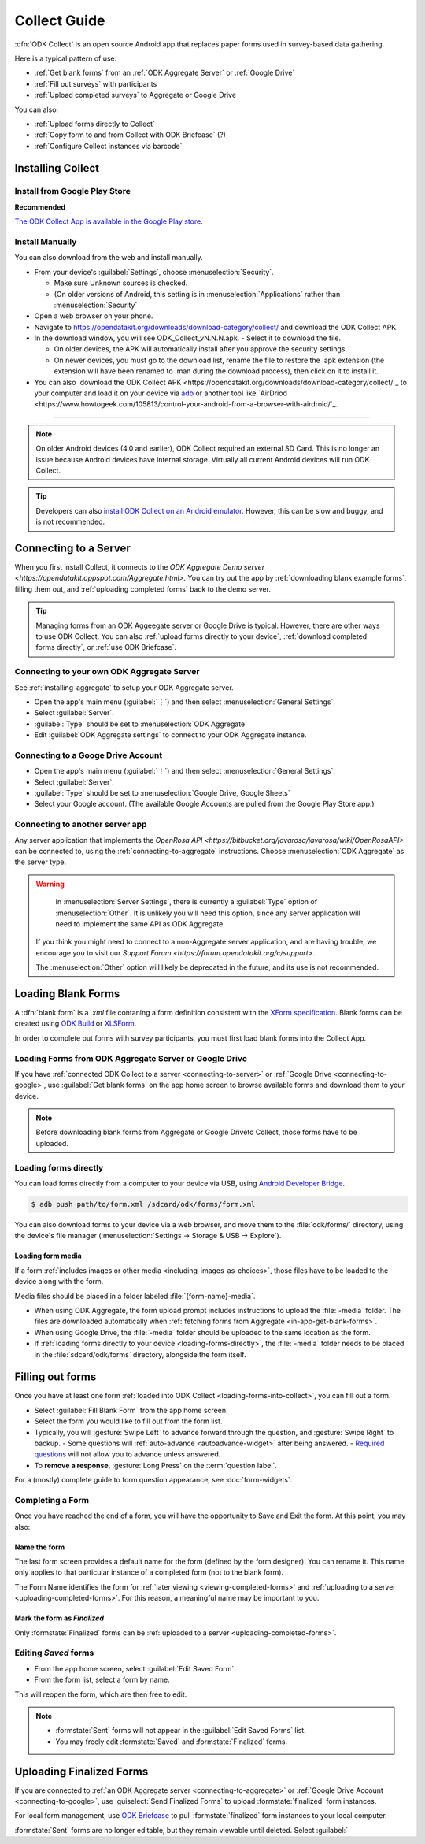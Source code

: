 ******************************
Collect Guide
******************************

:dfn:`ODK Collect` is an open source Android app that replaces paper forms used in survey-based data gathering. 

Here is a typical pattern of use:

- :ref:`Get blank forms` from an :ref:`ODK Aggregate Server` or :ref:`Google Drive`
- :ref:`Fill out surveys` with participants
- :ref:`Upload completed surveys` to Aggregate or Google Drive

You can also:

- :ref:`Upload forms directly to Collect`
- :ref:`Copy form to and from Collect with ODK Briefcase` (?)
- :ref:`Configure Collect instances via barcode`  

.. _installing-collect:

Installing Collect
====================

.. _install-collect-from-google-play:

Install from Google Play Store
---------------------------------

**Recommended**

`The ODK Collect App is available in the Google Play store <https://play.google.com/store/apps/details?id=org.odk.collect.android&hl=en>`_.


Install Manually
-------------------

You can also download from the web and install manually.

- From your device's :guilabel:`Settings`, choose :menuselection:`Security`.

  - Make sure Unknown sources is checked.
  - (On older versions of Android, this setting is in :menuselection:`Applications` rather than :menuselection:`Security`

- Open a web browser on your phone.
- Navigate to https://opendatakit.org/downloads/download-category/collect/  and download the ODK Collect APK.
- In the download window, you will see ODK_Collect_vN.N.N.apk. - Select it to download the file.

  - On older devices, the APK will automatically install after you approve the security settings.
  - On newer devices, you must go to the download list, rename the file to restore the .apk extension (the extension will have been renamed to .man during the download process), then click on it to install it.

- You can also `download the ODK Collect APK <https://opendatakit.org/downloads/download-category/collect/`_ to your computer and load it on your device via `adb <https://developer.android.com/studio/command-line/adb.html>`_ or another tool like `AirDriod <https://www.howtogeek.com/105813/control-your-android-from-a-browser-with-airdroid/`_.

--------

.. note::

  On older Android devices (4.0 and earlier), ODK Collect required an external SD Card. This is no longer an issue because Android devices have internal storage. Virtually all current Android devices will run ODK Collect.

.. tip::

  Developers can also `install ODK Collect on an Android emulator <https://github.com/opendatakit/opendatakit/wiki/DevEnv-Setup>`_. However, this can be slow and buggy, and is not recommended.


.. _connecting-to-server:

Connecting to a Server
================================

When you first install Collect, it connects to the `ODK Aggregate Demo server <https://opendatakit.appspot.com/Aggregate.html>.` You can try out the app by :ref:`downloading blank example forms`, filling them out, and :ref:`uploading completed forms` back to the demo server.

.. tip::
  Managing forms from an ODK Aggeegate server or Google Drive is typical. However, there are other ways to use ODK Collect. You can also :ref:`upload forms directly to your device`, :ref:`download completed forms directly`, or :ref:`use ODK Briefcase`.


.. _connecting-to-aggregate:

Connecting to your own ODK Aggregate Server
------------------------------------------------

See :ref:`installing-aggregate` to setup your ODK Aggregate server.

- Open the app's main menu (:guilabel:`⋮`)  and then select :menuselection:`General Settings`.
- Select :guilabel:`Server`.
- :guilabel:`Type` should be set to :menuselection:`ODK Aggregate`
- Edit :guilabel:`ODK Aggregate settings` to connect to your ODK Aggregate instance.

.. _connecting-to-google:

Connecting to a Googe Drive Account
--------------------------------------

- Open the app's main menu (:guilabel:`⋮`)  and then select :menuselection:`General Settings`.
- Select :guilabel:`Server`.
- :guilabel:`Type` should be set to :menuselection:`Google Drive, Google Sheets`
- Select your Google account. (The available Google Accounts are pulled from the Google Play Store app.)

.. _connecting-to-other:

Connecting to another server app
-----------------------------------

Any server application that implements the `OpenRosa API <https://bitbucket.org/javarosa/javarosa/wiki/OpenRosaAPI>` can be connected to, using the :ref:`connecting-to-aggregate` instructions. Choose :menuselection:`ODK Aggregate` as the server type.

.. warning::

   In :menuselection:`Server Settings`, there is currently a :guilabel:`Type` option of :menuselection:`Other`. It is unlikely you will need this option, since any server application will need to implement the same API as ODK Aggregate. 

  If you think you might need to connect to a non-Aggregate server application, and are having trouble, we encourage you to visit our `Support Forum <https://forum.opendatakit.org/c/support>`.

  The :menuselection:`Other` option will likely be deprecated in the future, and its use is not recommended.  


.. _loading-forms-into-collect:

Loading Blank Forms
====================

A :dfn:`blank form` is a `.xml` file contaning a form definition consistent with the `XForm specification <https://opendatakit.github.io/xforms-spec/>`_. Blank forms can be created using `ODK Build <https://build.opendatakit.org/>`_ or `XLSForm <https://opendatakit.org/use/xlsform/>`_.

In order to complete out forms with survey participants, you must first load blank forms into the Collect App.

.. _in-app-get-blank-forms:

Loading Forms from ODK Aggregate Server or Google Drive 
------------------------------------------------------------

If you have :ref:`connected ODK Collect to a server <connecting-to-server>` or :ref:`Google Drive <connecting-to-google>`, use :guilabel:`Get blank forms` on the app home screen to browse available forms and download them to your device.

.. note::

  Before downloading blank forms from Aggregate or Google Driveto Collect, those forms have to be uploaded. 

  .. link to Aggregate guide, once there is one

.. _loading-forms-directly:

Loading forms directly
------------------------

You can load forms directly from a computer to your device via USB, using `Android Developer Bridge <https://developer.android.com/studio/command-line/adb.html>`_.

.. code-block:: none

  $ adb push path/to/form.xml /sdcard/odk/forms/form.xml

You can also download forms to  your device via a web browser, and move them to the :file:`odk/forms/` directory, using the device's file manager (:menuselection:`Settings -> Storage & USB -> Explore`).

Loading form media
~~~~~~~~~~~~~~~~~~~~~

If a form :ref:`includes images or other media <including-images-as-choices>`, those files have to be loaded to the device along with the form.

Media files should be placed in a folder labeled :file:`{form-name}-media`. 

- When using ODK Aggregate, the form upload prompt includes instructions to upload the :file:`-media` folder. The files are downloaded automatically when :ref:`fetching forms from Aggregate <in-app-get-blank-forms>`.
- When using Google Drive, the :file:`-media` folder should be uploaded to the same location as the form.
- If :ref:`loading forms directly to your device <loading-forms-directly>`, the :file:`-media` folder needs to be placed in the :file:`sdcard/odk/forms` directory, alongside the form itself.

.. _fill-blank-forms:

Filling out forms
===================

Once you have at least one form :ref:`loaded into ODK Collect <loading-forms-into-collect>`, you can fill out a form. 

- Select :guilabel:`Fill Blank Form` from the app home screen.
- Select the form you would like to fill out from the form list.
- Typically, you will :gesture:`Swipe Left` to advance forward through the question, and :gesture:`Swipe Right` to backup.
  - Some questions will :ref:`auto-advance <autoadvance-widget>` after being answered.
  - `Required questions <http://xlsform.org/#required>`_ will not allow you to advance unless answered.
- To **remove a response**, :gesture:`Long Press` on the :term:`question label`. 


For a (mostly) complete guide to form question appearance, see :doc:`form-widgets`.

.. _completing-form:

Completing a Form
-------------------

Once you have reached the end of a form, you will have the opportunity to Save and Exit the form. At this point, you may also:

.. _name-form-instance:

Name the form
~~~~~~~~~~~~~~~

The last form screen provides a default name for the form (defined by the form designer). You can rename it. This name only applies to that particular instance of a completed form (not to the blank form).

The Form Name identifies the form for :ref:`later viewing <viewing-completed-forms>` and :ref:`uploading to a server <uploading-completed-forms>`. For this reason, a meaningful name may be important to you. 

.. _finalize-form:

Mark the form as *Finalized*
~~~~~~~~~~~~~~~~~~~~~~~~~~~~~

Only :formstate:`Finalized` forms can be :ref:`uploaded to a server <uploading-completed-forms>`. 

.. _editing-saved-forms:

Editing *Saved* forms
----------------------

- From the app home screen, select :guilabel:`Edit Saved Form`. 
- From the form list, select a form by name.

This will reopen the form, which are then free to edit.

.. note:: 

  - :formstate:`Sent` forms will not appear in the :guilabel:`Edit Saved Forms` list.

  - You may freely edit :formstate:`Saved` and :formstate:`Finalized` forms.


Uploading Finalized Forms
===========================

If you are connected to :ref:`an ODK Aggregate server <connecting-to-aggregate>` or :ref:`Google Drive Account <connecting-to-google>`, use :guiselect:`Send Finalized Forms` to upload :formstate:`finalized` form instances. 

For local form management, use `ODK Briefcase <https://opendatakit.org/use/briefcase/>`_ to pull :formstate:`finalized` form instances to your local computer.

:formstate:`Sent` forms are no longer editable, but they remain viewable until deleted. Select :guilabel:` 
